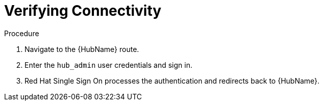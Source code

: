 [id="proc-verify-connectivity_{context}"]

= Verifying Connectivity

.Procedure

. Navigate to the {HubName} route.
. Enter the `hub_admin` user credentials and sign in.
. Red Hat Single Sign On processes the authentication and redirects back to {HubName}.
